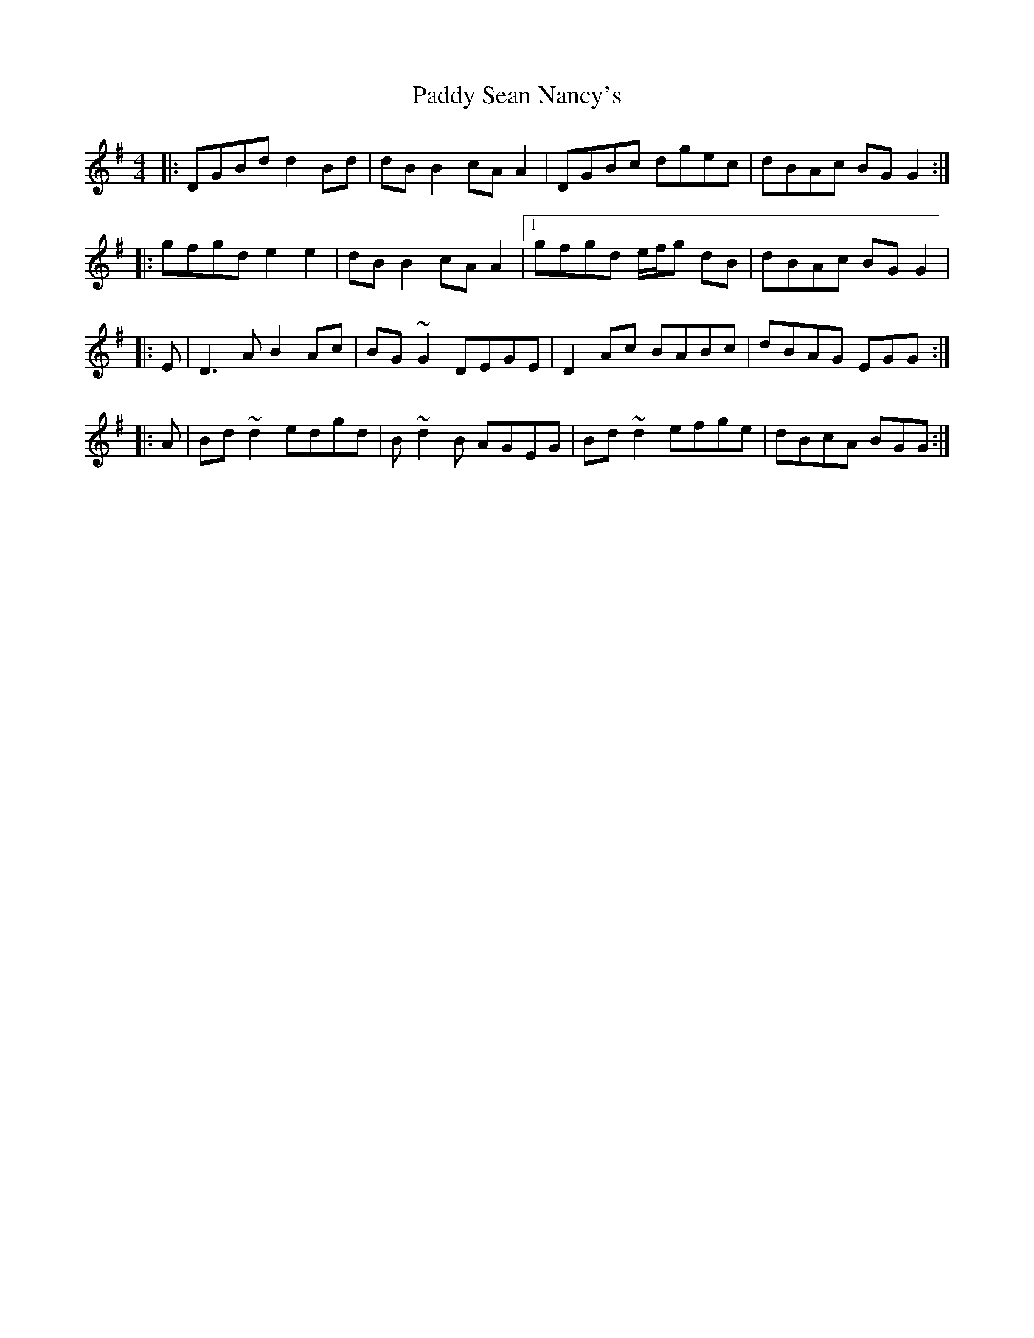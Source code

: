 X: 3
T: Paddy Sean Nancy's
Z: ceolachan
S: https://thesession.org/tunes/10426#setting20365
R: reel
M: 4/4
L: 1/8
K: Gmaj
|: DGBd d2 Bd | dB B2 cA A2 | DGBc dgec | dBAc BG G2 :| |: gfgd e2 e2 | dB B2 cA A2 |[1 gfgd e/f/g dB | dBAc BG G2 ||: E | D3 A B2 Ac | BG ~G2 DEGE | D2 Ac BABc |dBAG EGG :||: A | Bd ~d2 edgd | B ~d2 B AGEG | Bd ~d2 efge | dBcA BGG :|
